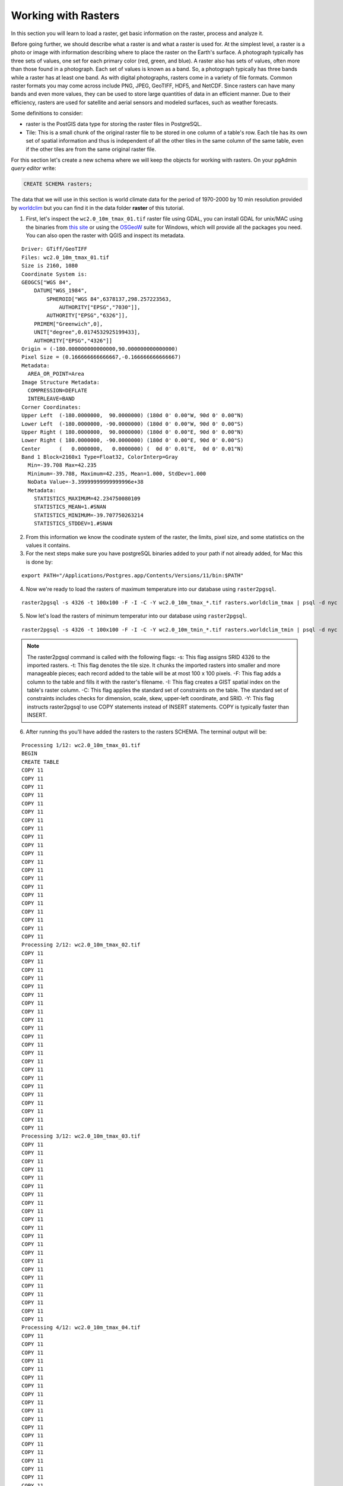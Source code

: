 .. _working_with_rasters:

Working with Rasters
====================

In this section you will learn to load a raster, get basic information on the raster, process and analyze it.

Before going further, we should describe what a raster is and what a raster is used for. At the simplest level, a raster is a photo or image with information describing where to place the raster on the Earth's surface. A photograph typically has three sets of values, one set for each primary color (red, green, and blue). A raster also has sets of values, often more than those found in a photograph. Each set of values is known as a band. So, a photograph typically has three bands while a raster has at least one band. As with digital photographs, rasters come in a variety of file formats. Common raster formats you may come across include PNG, JPEG, GeoTIFF, HDF5, and NetCDF. Since rasters can have many bands and even more values, they can be used to store large quantities of data in an efficient manner. Due to their efficiency, rasters are used for satellite and aerial sensors and modeled surfaces, such as weather forecasts.

Some definitions to consider:

* raster is the PostGIS data type for storing the raster files in PostgreSQL.
* Tile: This is a small chunk of the original raster file to be stored in one column of a table's row. Each tile has its own set of spatial information and thus is independent of all the other tiles in the same column of the same table, even if the other tiles are from the same original raster file.

For this section let's create a new schema where we will keep the objects for working with rasters. On your pgAdmin *query editor* write:

.. code-block:: sql

   CREATE SCHEMA rasters;
   
The data that we will use in this section is world climate data for the period of 1970-2000 by 10 min resolution provided by `worldclim <http://worldclim.org/version2>`_ but you can find it in the data folder **raster** of this tutorial.

1. First, let's inspect the ``wc2.0_10m_tmax_01.tif`` raster file using GDAL, you can install GDAL for unix/MAC using the binaries from `this site <https://sandbox.idre.ucla.edu/sandbox/general/how-to-install-and-run-gdal>`_ or using the `OSGeoW <https://trac.osgeo.org/osgeo4w/>`_ suite for Windows, which will provide all the packages you need. You can also open the raster with QGIS and inspect its metadata.

::

  Driver: GTiff/GeoTIFF
  Files: wc2.0_10m_tmax_01.tif
  Size is 2160, 1080
  Coordinate System is:
  GEOGCS["WGS 84",
      DATUM["WGS_1984",
          SPHEROID["WGS 84",6378137,298.257223563,
              AUTHORITY["EPSG","7030"]],
          AUTHORITY["EPSG","6326"]],
      PRIMEM["Greenwich",0],
      UNIT["degree",0.0174532925199433],
      AUTHORITY["EPSG","4326"]]
  Origin = (-180.000000000000000,90.000000000000000)
  Pixel Size = (0.166666666666667,-0.166666666666667)
  Metadata:
    AREA_OR_POINT=Area
  Image Structure Metadata:
    COMPRESSION=DEFLATE
    INTERLEAVE=BAND
  Corner Coordinates:
  Upper Left  (-180.0000000,  90.0000000) (180d 0' 0.00"W, 90d 0' 0.00"N)
  Lower Left  (-180.0000000, -90.0000000) (180d 0' 0.00"W, 90d 0' 0.00"S)
  Upper Right ( 180.0000000,  90.0000000) (180d 0' 0.00"E, 90d 0' 0.00"N)
  Lower Right ( 180.0000000, -90.0000000) (180d 0' 0.00"E, 90d 0' 0.00"S)
  Center      (   0.0000000,   0.0000000) (  0d 0' 0.01"E,  0d 0' 0.01"N)
  Band 1 Block=2160x1 Type=Float32, ColorInterp=Gray
    Min=-39.708 Max=42.235 
    Minimum=-39.708, Maximum=42.235, Mean=1.000, StdDev=1.000
    NoData Value=-3.39999999999999996e+38
    Metadata:
      STATISTICS_MAXIMUM=42.234750080109
      STATISTICS_MEAN=1.#SNAN
      STATISTICS_MINIMUM=-39.707750263214
      STATISTICS_STDDEV=1.#SNAN
      
2. From this information we know the coodinate system of the raster, the limits, pixel size, and some statistics on the values it contains.

3. For the next steps make sure you have postgreSQL binaries added to your path if not already added, for Mac this is done by:
 
::

   export PATH="/Applications/Postgres.app/Contents/Versions/11/bin:$PATH"

4. Now we're ready to load the rasters of maximum temperature into our database using ``raster2pgsql``.

::

   raster2pgsql -s 4326 -t 100x100 -F -I -C -Y wc2.0_10m_tmax_*.tif rasters.worldclim_tmax | psql -d nyc
   
5. Now let's load the rasters of minimum temperatur into our database using ``raster2pgsql``.

::

   raster2pgsql -s 4326 -t 100x100 -F -I -C -Y wc2.0_10m_tmin_*.tif rasters.worldclim_tmin | psql -d nyc

.. note::

   The raster2pgsql command is called with the following flags:
   -s: This flag assigns SRID 4326 to the imported rasters.
   -t: This flag denotes the tile size. It chunks the imported rasters into smaller and more manageable pieces; each record added to the table will be at most 100 x 100 pixels.
   -F: This flag adds a column to the table and fills it with the raster's filename.
   -I: This flag creates a GIST spatial index on the table's raster column.
   -C: This flag applies the standard set of constraints on the table. The standard set of constraints includes checks for dimension, scale, skew, upper-left coordinate, and SRID.
   -Y: This flag instructs raster2pgsql to use COPY statements instead of INSERT statements. COPY is typically faster than INSERT.

6. After running ths you'll have added the rasters to the rasters SCHEMA. The terminal output will be:

::

   Processing 1/12: wc2.0_10m_tmax_01.tif
   BEGIN
   CREATE TABLE
   COPY 11
   COPY 11
   COPY 11
   COPY 11
   COPY 11
   COPY 11
   COPY 11
   COPY 11
   COPY 11
   COPY 11
   COPY 11
   COPY 11
   COPY 11
   COPY 11
   COPY 11
   COPY 11
   COPY 11
   COPY 11
   COPY 11
   COPY 11
   COPY 11
   Processing 2/12: wc2.0_10m_tmax_02.tif
   COPY 11
   COPY 11
   COPY 11
   COPY 11
   COPY 11
   COPY 11
   COPY 11
   COPY 11
   COPY 11
   COPY 11
   COPY 11
   COPY 11
   COPY 11
   COPY 11
   COPY 11
   COPY 11
   COPY 11
   COPY 11
   COPY 11
   COPY 11
   COPY 11
   COPY 11
   Processing 3/12: wc2.0_10m_tmax_03.tif
   COPY 11
   COPY 11
   COPY 11
   COPY 11
   COPY 11
   COPY 11
   COPY 11
   COPY 11
   COPY 11
   COPY 11
   COPY 11
   COPY 11
   COPY 11
   COPY 11
   COPY 11
   COPY 11
   COPY 11
   COPY 11
   COPY 11
   COPY 11
   COPY 11
   COPY 11
   Processing 4/12: wc2.0_10m_tmax_04.tif
   COPY 11
   COPY 11
   COPY 11
   COPY 11
   COPY 11
   COPY 11
   COPY 11
   COPY 11
   COPY 11
   COPY 11
   COPY 11
   COPY 11
   COPY 11
   COPY 11
   COPY 11
   COPY 11
   COPY 11
   COPY 11
   COPY 11
   COPY 11
   COPY 11
   COPY 11
   Processing 5/12: wc2.0_10m_tmax_05.tif
   COPY 11
   COPY 11
   COPY 11
   COPY 11
   COPY 11
   COPY 11
   COPY 11
   COPY 11
   COPY 11
   COPY 11
   COPY 11
   COPY 11
   COPY 11
   COPY 11
   COPY 11
   COPY 11
   COPY 11
   COPY 11
   COPY 11
   COPY 11
   COPY 11
   COPY 11
   Processing 6/12: wc2.0_10m_tmax_06.tif
   COPY 11
   COPY 11
   COPY 11
   COPY 11
   COPY 11
   COPY 11
   COPY 11
   COPY 11
   COPY 11
   COPY 11
   COPY 11
   COPY 11
   COPY 11
   COPY 11
   COPY 11
   COPY 11
   COPY 11
   COPY 11
   COPY 11
   COPY 11
   COPY 11
   COPY 11
   Processing 7/12: wc2.0_10m_tmax_07.tif
   COPY 11
   COPY 11
   COPY 11
   COPY 11
   COPY 11
   COPY 11
   COPY 11
   COPY 11
   COPY 11
   COPY 11
   COPY 11
   COPY 11
   COPY 11
   COPY 11
   COPY 11
   COPY 11
   COPY 11
   COPY 11
   COPY 11
   COPY 11
   COPY 11
   COPY 11
   Processing 8/12: wc2.0_10m_tmax_08.tif
   COPY 11
   COPY 11
   COPY 11
   COPY 11
   COPY 11
   COPY 11
   COPY 11
   COPY 11
   COPY 11
   COPY 11
   COPY 11
   COPY 11
   COPY 11
   COPY 11
   COPY 11
   COPY 11
   COPY 11
   COPY 11
   COPY 11
   COPY 11
   COPY 11
   COPY 11
   Processing 9/12: wc2.0_10m_tmax_09.tif
   COPY 11
   COPY 11
   COPY 11
   COPY 11
   COPY 11
   COPY 11
   COPY 11
   COPY 11
   COPY 11
   COPY 11
   COPY 11
   COPY 11
   COPY 11
   COPY 11
   COPY 11
   COPY 11
   COPY 11
   COPY 11
   COPY 11
   COPY 11
   COPY 11
   COPY 11
   Processing 10/12: wc2.0_10m_tmax_10.tif
   COPY 11
   COPY 11
   COPY 11
   COPY 11
   COPY 11
   COPY 11
   COPY 11
   COPY 11
   COPY 11
   COPY 11
   COPY 11
   COPY 11
   COPY 11
   COPY 11
   COPY 11
   COPY 11
   COPY 11
   COPY 11
   COPY 11
   COPY 11
   COPY 11
   COPY 11
   Processing 11/12: wc2.0_10m_tmax_11.tif
   COPY 11
   COPY 11
   COPY 11
   COPY 11
   COPY 11
   COPY 11
   COPY 11
   COPY 11
   COPY 11
   COPY 11
   COPY 11
   COPY 11
   COPY 11
   COPY 11
   COPY 11
   COPY 11
   COPY 11
   COPY 11
   COPY 11
   COPY 11
   COPY 11
   COPY 11
   Processing 12/12: wc2.0_10m_tmax_12.tif
   COPY 11
   COPY 11
   COPY 11
   COPY 11
   COPY 11
   COPY 11
   COPY 11
   COPY 11
   COPY 11
   COPY 11
   COPY 11
   COPY 11
   COPY 11
   COPY 11
   COPY 11
   COPY 11
   COPY 11
   COPY 11
   COPY 11
   COPY 11
   COPY 11
   COPY 11
   COPY 11
   CREATE INDEX
   ANALYZE
   NOTICE:  Adding SRID constraint
   NOTICE:  Adding scale-X constraint
   NOTICE:  Adding scale-Y constraint
   NOTICE:  Adding blocksize-X constraint
   NOTICE:  Adding blocksize-Y constraint
   NOTICE:  Adding alignment constraint
   NOTICE:  Adding number of bands constraint
   NOTICE:  Adding pixel type constraint
   NOTICE:  Adding nodata value constraint
   NOTICE:  Adding out-of-database constraint
   NOTICE:  Adding maximum extent constraint
    addrasterconstraints 
   ----------------------
    t
   (1 row)
.. note::

   A similar output will be generated for the minimum temperature rasters.

7. You can now verify this on pgAdmin, the rasters have been loaded in the ``worldclim`` table under the rasters SCHEMA:

.. image:: ./rasters/rasters_01.png

#. Nos let's import two SRTM layers for New York taken from `https://dds.cr.usgs.gov/srtm/version2_1/SRTM1/Region_06/ <https://dds.cr.usgs.gov/srtm/version2_1/SRTM1/Region_06/>`_ but that is included in the data bundle. New york is splitted into two SRTM raster images ``N40W074.hgt`` and ``N40W075.hgt``.

::

   raster2pgsql -s 4326 -t 100x100 -F -I -C -Y N40W074.hgt rasters.srtm1  | psql -d nyc
   raster2pgsql -s 4326 -t 100x100 -F -I -C -Y N40W075.hgt rasters.srtm2  | psql -d nyc
   
8. Verify that this is also reflected in pgAdmin:

.. image:: ./rasters/rasters_02.png


9. Now let's obtain some information on the rasters within the database, for this, run the folloquin SQL command:

.. code-block:: sql

  SELECT
        r_table_name,
        r_raster_column,
        srid,
        scale_x,
        scale_y,
        blocksize_x,
        blocksize_y,
        same_alignment,
        regular_blocking,
        num_bands,
        pixel_types,
        nodata_values,
        out_db,
        ST_AsText(extent) AS extent
   FROM raster_columns WHERE r_table_name = 'worldclim_tmax';


Some of the results of this query are shown on the below table (because there are too many attributes):

::

     r_table_name  | r_raster_column | srid |   scale_x    |    scale_y    | blocksize_x | blocksize_y
   ----------------+-----------------+------+--------------+---------------+-------------+-------------
   worldclim_tmax  | rast            | 4326 | 0.1666666667 | -0.1666666667 | 100         | 100 


.. note::

   Seeing this, the blocksize specified for ``x`` and ``y`` while loading the data worked!
   
10. Now let's use the `ST_Metadata() <https://postgis.net/docs/RT_ST_MetaData.html>`_ to see the metadata for a single raster:

.. code-block:: sql

  SELECT  rid,  (ST_Metadata(rast)).*
  FROM rasters.worldclim_tmax
  WHERE filename = 'wc2.0_10m_tmax_01.tif'
  LIMIT 1;
  
The output will be for the average maximun temperature of the first month (January).

::  

    rid | upperleftx | upperlefty | width | height |      scalex       |       scaley       | skewx | skewy | srid | numbands 
   -----+------------+------------+-------+--------+-------------------+--------------------+-------+-------+------+----------
      1 |       -180 |         90 |   100 |    100 | 0.166666666666667 | -0.166666666666667 |     0 |     0 | 4326 |        1

11. Now with `ST_BandMetadata() <https://postgis.net/docs/RT_ST_BandMetaData.html>`_ let's obtain some metadata on the raster's tile only band at the record 23.

.. code-block:: sql

   SELECT  rid,  (ST_BandMetadata(rast, 1)).*
   FROM rasters.worldclim_tmax
   WHERE rid = 23;
   
::

    rid | pixeltype |      nodatavalue      | isoutdb | path | outdbbandnum | filesize | filetimestamp 
   -----+-----------+-----------------------+---------+------+--------------+----------+---------------
     23 | 32BF      | -3.39999995214436e+38 | f       |      |              |          |              

12. Results for worldclim_tmin:

.. code-block:: sql

   SELECT  rid,  (ST_BandMetadata(rast, 1)).*
   FROM rasters.worldclim_tmin
   WHERE rid = 23;

::

    rid | pixeltype |      nodatavalue      | isoutdb | path | outdbbandnum | filesize | filetimestamp 
   -----+-----------+-----------------------+---------+------+--------------+----------+---------------
     23 | 32BF      | -3.39999995214436e+38 | f       |      |              |          |              

13. Now let's use `ST_SummaryStats() <https://postgis.net/docs/RT_ST_SummaryStats.html>`_ to compute a summary of statistics comprising: count, sum, mean, stddev, min, max for the given raster band (worldclim_tmax and then wordclim_tmin).

.. code-block:: sql

   WITH stats AS (  
   SELECT    (ST_SummaryStats(rast, 1)).*  FROM rasters.worldclim_tmax  WHERE rid = 23
   )
   SELECT  count,  sum,  round(mean::numeric, 2) AS mean,  round(stddev::numeric, 2) AS stddev,  min,  max
   FROM stats;

::

    count |        sum        |  mean  | stddev |        min        | max 
   -------+-------------------+--------+--------+-------------------+-----
     1818 | -26097.0808352232 | -14.35 |   4.14 | -25.9260864257812 |   0

14. And for worldclim_tmin (remember to included the SCHEMA before the table - rasters.wordlclim_tmin):

.. code-block:: sql

   WITH stats AS (  
   SELECT    (ST_SummaryStats(rast, 1)).*  FROM rasters.worldclim_tmin  WHERE rid = 23
   )
   SELECT  count,  sum,  round(mean::numeric, 2) AS mean,  round(stddev::numeric, 2) AS stddev,  min,  max
   FROM stats;
   
::

    count |       sum        |  mean  | stddev |        min        | max 
   -------+------------------+--------+--------+-------------------+-----
     1818 | -39561.697756052 | -21.76 |   4.19 | -30.7347507476807 |   0

.. note::

   In the summary statistics, the count indicates that the raster tile is about 80 percent NODATA. But what is calls for attentions is that the mean, min, and max values do not make sense for minimum/maximum temperature values. This is because the rasters we are analyzing show the average monthly min/max from 1970-2000.

15. Now let's use `ST_Histogram() <https://postgis.net/docs/RT_ST_Histogram.html>`_ to see how the values are distributed:

.. code-block:: sql

   WITH hist AS (
        SELECT
                (ST_Histogram(rast, 1)).*
        FROM rasters.worldclim_tmax
        WHERE rid = 23
   )
   SELECT
           round(min::numeric, 2) AS min,
           round(max::numeric, 2) AS max,
           count,
           round(percent::numeric, 2) AS percent
   FROM hist
   ORDER BY min;


::

     min   |  max   | count | percent 
   --------+--------+-------+---------
    -25.93 | -23.77 |    25 |    0.01
    -23.77 | -21.61 |    50 |    0.03
    -21.61 | -19.44 |   132 |    0.07
    -19.44 | -17.28 |   214 |    0.12
    -17.28 | -15.12 |   347 |    0.19
    -15.12 | -12.96 |   403 |    0.22
    -12.96 | -10.80 |   247 |    0.14
    -10.80 |  -8.64 |   280 |    0.15
     -8.64 |  -6.48 |    77 |    0.04
     -6.48 |  -4.32 |    29 |    0.02
     -4.32 |  -2.16 |     1 |    0.00
     -2.16 |   0.00 |    13 |    0.01
     
16. Another way to see how the pixel values are distributed is to use `ST_Quantile() <https://postgis.net/docs/RT_ST_Quantile.html>`_.

.. note::

    Looks like 78 percent of all values are at -12.96 or below.

.. code-block::

   SELECT
        (ST_Quantile(rast, 1)).*
   FROM rasters.worldclim_tmax
   WHERE rid = 23;
   
::

    quantile |       value       
   ----------+-------------------
           0 | -25.9260864257812
        0.25 |  -16.999062538147
         0.5 |  -14.526111125946
        0.75 | -11.1928572654724
           1 |                 0
           
.. note::

   This shows againg that 75 percent of the values align with wath previouly seen, that they are below of -16.99.
   
17. Let's check the 10 top occurring values in the raster tile with `ST_ValueCount() <https://postgis.net/docs/RT_ST_ValueCount.html>`_. You can do this also for ``worldclim_tmin``.

.. code-block::

   SELECT
     (ST_ValueCount(rast, 1)).*
   FROM rasters.worldclim_tmax
   WHERE rid = 23
   ORDER BY count DESC, value
   LIMIT 10;
   
::

          value       | count 
   -------------------+-------
                    0 |     6
    -21.2382507324219 |     2
                  -17 |     2
    -16.8117504119873 |     2
    -16.7112503051758 |     2
    -16.7000007629395 |     2
    -16.0542507171631 |     2
    -14.7344999313354 |     2
      -14.66100025177 |     2
    -14.6262502670288 |     2

18. Since we are to look at rasters in the context of New York, an easy question to ask is: what was the mean max/min temperature for 1970-2000 in New York? Let's import a shapefile containing just the boundaries of the city ``borough_boundaries``, this is contained in the data bundle for this course. To import it let's leave the EPSG: 4326 to match our rasters and follow the next screenshots to import it with QGIS:

19. Selecting the public SCHEMA (since this one is not a raster) using the DB Manager, click on ``ìmport layer/File..`` 

.. image:: ./rasters/rasters_03.png
::inline::

20. Select the ``borough_boundaries``from the rasters data bundle directory.

.. image:: ./rasters/rasters_04.png
::inline::

21. Let's select EPSG:4326 for compatibility with our rasters.

.. image:: ./rasters/rasters_05.png
::inline::


22. Now let's run the following SQL query to see the mean maximum temperature in January for the period of 1970-2000:

.. code-block::

   SELECT (
        ST_SummaryStats(
                ST_Union(
                        ST_Clip(tmax.rast, 1, ny.geom, TRUE)
                ),
                1
              )
      ).mean
      FROM rasters.worldclim_tmax as tmax
      JOIN borough_boundaries ny
              ON ST_Intersects(tmax.rast, ny.geom)
      WHERE tmax.filename = 'wc2.0_10m_tmax_01.tif';

::

          mean       
   ------------------
    5.22810506820679
    
23. We can run the same for the minimum temperature as well for January and you are encouraged to try differet months by changing the filename:

.. code-block::

   SELECT (
        ST_SummaryStats(
                ST_Union(
                        ST_Clip(tmin.rast, 1, ST_Transform(ny.geom, 4326), TRUE)
                ),
                1
              )
      ).mean
      FROM rasters.worldclim_tmin as tmin
      JOIN borough_boundaries ny
              ON ST_Intersects(tmin.rast, ST_Transform(ny.geom, 4326))
      WHERE tmin.filename = 'wc2.0_10m_tmin_01.tif';
      
::

          mean        
   -------------------
    -5.88770508766174
    

24. Since we are working with two rasters to cover the extent of New York, let's first create a single raster table to work with:

.. code-block::

   CREATE TABLE rasters.srtm AS
   SELECT ST_Union(rast, 1) as rast
   FROM (SELECT rast FROM rasters.srtm1
       UNION ALL
       SELECT rast FROM rasters.srtm2) foo

25. We will use the SRTM rasters, loaded as 100 x 100 tiles, at the begining. With it, we will generate slope and hillshade rasters using New York as our area of interest.
The two queries below use variants of `ST_Slope() <https://postgis.net/docs/RT_ST_Slope.html>`_ and `ST_HillShade() <https://postgis.net/docs/RT_ST_HillShade.html>`_ that are only available in PostGIS 2.1 or higher versions. They permit the specification of a custom extent to constrain the processing area of the input raster. Let's generate a slope raster from a subset of our SRTM raster tiles using ST_Slope(). A slope raster computes the rate of elevation change from one pixel to a neighboring pixel. Let's use 26918 as the projection that best fits our purpose and to be able to use `ST_DWithin <https://postgis.net/docs/ST_DWithin.html>`_.

.. code-block:: 

   WITH r AS ( -- union of filtered tiles
        SELECT
                ST_Transform(ST_Union(srtm.rast), 26918) AS rast
        FROM rasters.srtm as srtm
        JOIN borough_boundaries ny
                ON ST_DWithin(ST_Transform(srtm.rast::geometry, 26918), ST_Transform(ny.geom, 26918), 1000)
      ), cx AS ( -- custom extent
              SELECT
                      ST_AsRaster(ST_Transform(ny.geom, 26918), r.rast) AS rast
              FROM borough_boundaries ny
              CROSS JOIN r
      )
      SELECT
              ST_Clip(ST_Slope(r.rast, 1, cx.rast), ST_Transform(ny.geom, 26918)) AS rast
      FROM r
      CROSS JOIN cx
      CROSS JOIN borough_boundaries ny;

.. note::

   This query may take a few seconds/minutes to finish for the raster calculation it's doing, be patient. You can create a table to visualize it then in QGIS.


For this course some instructions were taken from the `PostGIS Cookbook 2nd Edition <https://www.amazon.com/PostGIS-Cookbook-organize-manipulate-analyze-ebook/dp/B075V94LS6/ref=dp_ob_image_def>`_, you're welcome to go further into it.
